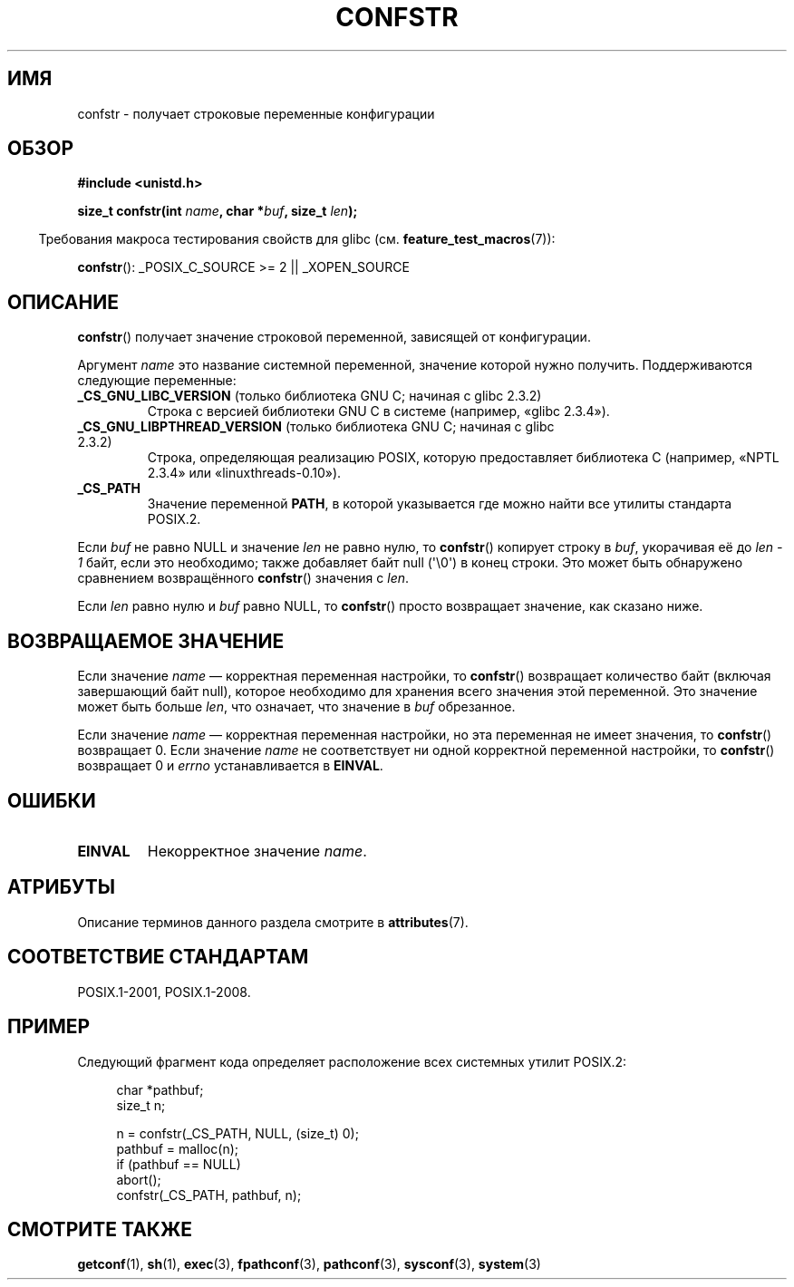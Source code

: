 .\" -*- mode: troff; coding: UTF-8 -*-
.\" Copyright (c) 1993 by Thomas Koenig (ig25@rz.uni-karlsruhe.de)
.\"
.\" %%%LICENSE_START(VERBATIM)
.\" Permission is granted to make and distribute verbatim copies of this
.\" manual provided the copyright notice and this permission notice are
.\" preserved on all copies.
.\"
.\" Permission is granted to copy and distribute modified versions of this
.\" manual under the conditions for verbatim copying, provided that the
.\" entire resulting derived work is distributed under the terms of a
.\" permission notice identical to this one.
.\"
.\" Since the Linux kernel and libraries are constantly changing, this
.\" manual page may be incorrect or out-of-date.  The author(s) assume no
.\" responsibility for errors or omissions, or for damages resulting from
.\" the use of the information contained herein.  The author(s) may not
.\" have taken the same level of care in the production of this manual,
.\" which is licensed free of charge, as they might when working
.\" professionally.
.\"
.\" Formatted or processed versions of this manual, if unaccompanied by
.\" the source, must acknowledge the copyright and authors of this work.
.\" %%%LICENSE_END
.\"
.\" Modified Sat Jul 24 19:53:02 1993 by Rik Faith (faith@cs.unc.edu)
.\"
.\" FIXME Many more values for 'name' are supported, some of which
.\" are documented under 'info confstr'.
.\" See <bits/confname.h> for the rest.
.\" These should all be added to this page.
.\" See also the POSIX.1-2001 specification of confstr()
.\"
.\"*******************************************************************
.\"
.\" This file was generated with po4a. Translate the source file.
.\"
.\"*******************************************************************
.TH CONFSTR 3 2019\-03\-06 GNU "Руководство программиста Linux"
.SH ИМЯ
confstr \- получает строковые переменные конфигурации
.SH ОБЗОР
.nf
\fB#include <unistd.h>\fP
.PP
\fBsize_t confstr(int \fP\fIname\fP\fB, char *\fP\fIbuf\fP\fB, size_t \fP\fIlen\fP\fB);\fP
.fi
.PP
.in -4n
Требования макроса тестирования свойств для glibc
(см. \fBfeature_test_macros\fP(7)):
.in
.PP
\fBconfstr\fP(): _POSIX_C_SOURCE\ >=\ 2 || _XOPEN_SOURCE
.SH ОПИСАНИЕ
\fBconfstr\fP() получает значение строковой переменной, зависящей от
конфигурации.
.PP
Аргумент \fIname\fP это название системной переменной, значение которой нужно
получить. Поддерживаются следующие переменные:
.TP 
\fB_CS_GNU_LIBC_VERSION\fP (только библиотека GNU C; начиная с glibc 2.3.2)
Строка с версией библиотеки GNU C в системе (например, «glibc 2.3.4»).
.TP 
\fB_CS_GNU_LIBPTHREAD_VERSION\fP (только библиотека GNU C; начиная с glibc 2.3.2)
Строка, определяющая реализацию POSIX, которую предоставляет библиотека C
(например, «NPTL 2.3.4» или «linuxthreads\-0.10»).
.TP 
\fB_CS_PATH\fP
Значение переменной \fBPATH\fP, в которой указывается где можно найти все
утилиты стандарта POSIX.2.
.PP
Если \fIbuf\fP не равно NULL и значение \fIlen\fP не равно нулю, то \fBconfstr\fP()
копирует строку в \fIbuf\fP, укорачивая её до \fIlen \- 1\fP байт, если это
необходимо; также добавляет байт null (\(aq\e0\(aq) в конец строки. Это
может быть обнаружено сравнением возвращённого \fBconfstr\fP() значения с
\fIlen\fP.
.PP
Если \fIlen\fP равно нулю и \fIbuf\fP равно NULL, то \fBconfstr\fP() просто
возвращает значение, как сказано ниже.
.SH "ВОЗВРАЩАЕМОЕ ЗНАЧЕНИЕ"
Если значение \fIname\fP — корректная переменная настройки, то \fBconfstr\fP()
возвращает количество байт (включая завершающий байт null), которое
необходимо для хранения всего значения этой переменной. Это значение может
быть больше \fIlen\fP, что означает, что значение в \fIbuf\fP обрезанное.
.PP
Если значение \fIname\fP — корректная переменная настройки, но эта переменная
не имеет значения, то \fBconfstr\fP() возвращает 0. Если значение \fIname\fP не
соответствует ни одной корректной переменной настройки, то \fBconfstr\fP()
возвращает 0 и \fIerrno\fP устанавливается в \fBEINVAL\fP.
.SH ОШИБКИ
.TP 
\fBEINVAL\fP
Некорректное значение \fIname\fP.
.SH АТРИБУТЫ
Описание терминов данного раздела смотрите в \fBattributes\fP(7).
.TS
allbox;
lb lb lb
l l l.
Интерфейс	Атрибут	Значение
T{
\fBconfstr\fP()
T}	Безвредность в нитях	MT\-Safe
.TE
.SH "СООТВЕТСТВИЕ СТАНДАРТАМ"
POSIX.1\-2001, POSIX.1\-2008.
.SH ПРИМЕР
Следующий фрагмент кода определяет расположение всех системных утилит
POSIX.2:
.PP
.in +4n
.EX
char *pathbuf;
size_t n;

n = confstr(_CS_PATH, NULL, (size_t) 0);
pathbuf = malloc(n);
if (pathbuf == NULL)
    abort();
confstr(_CS_PATH, pathbuf, n);
.EE
.in
.SH "СМОТРИТЕ ТАКЖЕ"
\fBgetconf\fP(1), \fBsh\fP(1), \fBexec\fP(3), \fBfpathconf\fP(3), \fBpathconf\fP(3),
\fBsysconf\fP(3), \fBsystem\fP(3)
